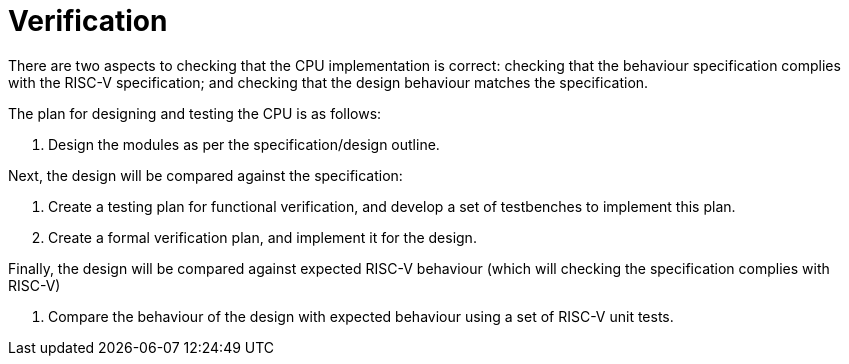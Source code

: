 = Verification

There are two aspects to checking that the CPU implementation is correct: checking that the behaviour specification complies with the RISC-V specification; and checking that the design behaviour matches the specification.

The plan for designing and testing the CPU is as follows:

1. Design the modules as per the specification/design outline.

Next, the design will be compared against the specification:

2. Create a testing plan for functional verification, and develop a set of testbenches to implement this plan.
3. Create a formal verification plan, and implement it for the design.

Finally, the design will be compared against expected RISC-V behaviour (which will checking the specification complies with RISC-V)

4. Compare the behaviour of the design with expected behaviour using a set of RISC-V unit tests.
